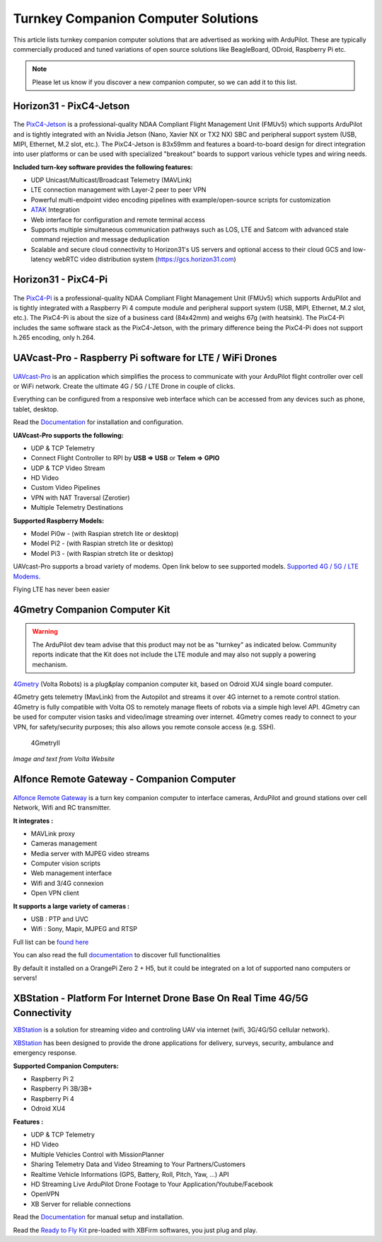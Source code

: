 .. _turnkey-companion-computer-solutions:

====================================
Turnkey Companion Computer Solutions
====================================

This article lists turnkey companion computer solutions that are advertised as working with ArduPilot. These are typically commercially produced and tuned variations of open source solutions like BeagleBoard, ODroid, Raspberry Pi etc.

.. note::

   Please let us know if you discover a new companion computer, so we can add it to this list. 

Horizon31 - PixC4-Jetson
=========================================================

.. figure:: https://horizon31.com/wp-content/uploads/2020/03/pixc4-jetson_transparent-600x452.png
   :target:  https://horizon31.com/product/pixc4-jetson/

The `PixC4-Jetson <https://horizon31.com/product/pixc4-jetson/>`__ is a professional-quality NDAA Compliant Flight Management Unit (FMUv5) which supports ArduPilot and is tightly integrated with an Nvidia Jetson (Nano, Xavier NX or TX2 NX) SBC and peripheral support system (USB, MIPI, Ethernet, M.2 slot, etc.). The PixC4-Jetson is 83x59mm and features a board-to-board design for direct integration into user platforms or can be used with specialized "breakout" boards to support various vehicle types and wiring needs.

**Included turn-key software provides the following features:**

* UDP Unicast/Multicast/Broadcast Telemetry (MAVLink)
* LTE connection management with Layer-2 peer to peer VPN
* Powerful multi-endpoint video encoding pipelines with example/open-source scripts for customization
* `ATAK <https://www.civtak.org/>`__ Integration
* Web interface for configuration and remote terminal access
* Supports multiple simultaneous communication pathways such as LOS, LTE and Satcom with advanced stale command rejection and message deduplication
* Scalable and secure cloud connectivity to Horizon31's US servers and optional access to their cloud GCS and low-latency webRTC video distribution system (https://gcs.horizon31.com)

.. figure:: https://horizon31.com/wp-content/uploads/2020/12/webgcs_2-1024x560.jpg
   :target:  https://horizon31.com/webgcs/

Horizon31 - PixC4-Pi
=========================================================

.. figure:: https://horizon31.com/wp-content/uploads/2021/08/IMG_7517-600x534.jpg
   :target:  https://horizon31.com/product/pixc4-pi/
   
The `PixC4-Pi <https://horizon31.com/product/pixc4-pi/>`__ is a professional-quality NDAA Compliant Flight Management Unit (FMUv5) which supports ArduPilot and is tightly integrated with a Raspberry Pi 4 compute module and peripheral support system (USB, MIPI, Ethernet, M.2 slot, etc.). The PixC4-Pi is about the size of a business card (84x42mm) and weighs 67g (with heatsink). The PixC4-Pi includes the same software stack as the PixC4-Jetson, with the primary difference being the PixC4-Pi does not support h.265 encoding, only h.264.

   
UAVcast-Pro - Raspberry Pi software for LTE / WiFi Drones
=========================================================

.. figure:: https://uavmatrix.com/wp-content/uploads/2018/08/ipad.png
   :target:  https://uavmatrix.com/uavcast-pro/

`UAVcast-Pro <https://uavmatrix.com/uavcast-pro/>`__ is an application which simplifies the process to communicate with your ArduPilot
flight controller over cell or WiFi network. Create the ultimate 4G / 5G / LTE Drone in couple of clicks.

Everything can be configured from a responsive web interface which can be accessed from any devices such as phone, tablet, desktop.

Read the `Documentation <https://docs.uavmatrix.com/>`__  for installation and configuration.


**UAVcast-Pro supports the following:**

* UDP & TCP Telemetry
* Connect Flight Controller to RPI by **USB => USB** or **Telem => GPIO**
* UDP & TCP Video Stream
* HD Video
* Custom Video Pipelines
* VPN with NAT Traversal (Zerotier)
* Multiple Telemetry Destinations

**Supported Raspberry Models:**

* Model Pi0w - (with Raspian stretch lite or desktop)
* Model Pi2 - (with Raspian stretch lite or desktop)
* Model Pi3 - (with Raspian stretch lite or desktop)

UAVcast-Pro supports a broad variety of modems. Open link below to see supported models.
`Supported 4G / 5G / LTE Modems. <https://www.freedesktop.org/wiki/Software/ModemManager/SupportedDevices/>`__

Flying LTE has never been easier


4Gmetry Companion Computer Kit
==============================

.. warning::

   The ArduPilot dev team advise that this product may not be as "turnkey" as indicated below. Community reports indicate that the Kit does not include the LTE module and may also not supply a powering mechanism.  

`4Gmetry <http://4gmetry.voltarobots.com/>`__ (Volta Robots) is a plug&play companion computer kit, based on Odroid XU4 single board computer.

4Gmetry gets telemetry (MavLink) from the Autopilot and streams it over 4G internet to a remote control station. 4Gmetry is fully compatible with Volta OS to remotely manage fleets of robots via a simple high level API. 4Gmetry can be used for computer vision tasks and video/image streaming over internet. 4Gmetry comes ready to connect to your VPN, for safety/security purposes; this also allows you remote console access (e.g. SSH).

.. figure:: http://4gmetry.voltarobots.com/wp-content/uploads/2015/09/4gmetry-II1-450x450.png
   :target:  http://4gmetry.voltarobots.com/services/shop/

   4GmetryII

*Image and text from Volta Website*

Alfonce Remote Gateway - Companion Computer
===========================================

.. figure:: https://www.dronotique.fr/wp-content/uploads/2018/10/offre_complete-300x215.jpg
   :target:  https://www.dronotique.fr/produit/alfonce-remote-gateway/

`Alfonce Remote Gateway <https://www.dronotique.fr/produit/alfonce-remote-gateway/>`__ is a turn key companion computer to interface cameras, ArduPilot and ground stations over cell Network, Wifi and RC transmitter.

**It integrates :**

* MAVLink proxy
* Cameras management
* Media server with MJPEG video streams
* Computer vision scripts
* Web management interface
* Wifi and 3/4G connexion
* Open VPN client

**It supports a large variety of cameras :**

* USB : PTP and UVC
* Wifi : Sony, Mapir, MJPEG and RTSP

Full list can be `found here <https://www.dronotique.fr/docs/alfonce-remote-gateway/gestion-des-appareils-photos-et-cameras/modeles-dappareils-photos-et-de-cameras-supportes/>`__ 

You can also read the full `documentation <https://www.dronotique.fr/docs/alfonce-remote-gateway/>`__ to discover full functionalities

By default it installed on a OrangePi Zero 2 + H5, but it could be integrated on a lot of supported nano computers or servers!

XBStation - Platform For Internet Drone Base On Real Time 4G/5G Connectivity
============================================================================

.. youtube:: JkNdeAKmSrg
        :width: 100%

`XBStation <https://xb-uav.com>`__ is a solution for streaming video and controling UAV via internet (wifi, 3G/4G/5G cellular network).

`XBStation <https://xb-uav.com>`__ has been designed to provide the drone applications for delivery, surveys, security, ambulance and emergency response.

**Supported Companion Computers:**

* Raspberry Pi 2
* Raspberry Pi 3B/3B+
* Raspberry Pi 4
* Odroid XU4

**Features :**

* UDP & TCP Telemetry
* HD Video
* Multiple Vehicles Control with MissionPlanner
* Sharing Telemetry Data and Video Streaming to Your Partners/Customers
* Realtime Vehicle Informations (GPS, Battery, Roll, Pitch, Yaw, ...) API
* HD Streaming Live ArduPilot Drone Footage to Your Application/Youtube/Facebook
* OpenVPN
* XB Server for reliable connections

Read the `Documentation <https://xb-uav.com/getting-started/overview>`__  for manual setup and installation.

Read the `Ready to Fly Kit <https://product.xb-uav.com/xbstation-kit>`__ pre-loaded with XBFirm softwares, you just plug and play.
